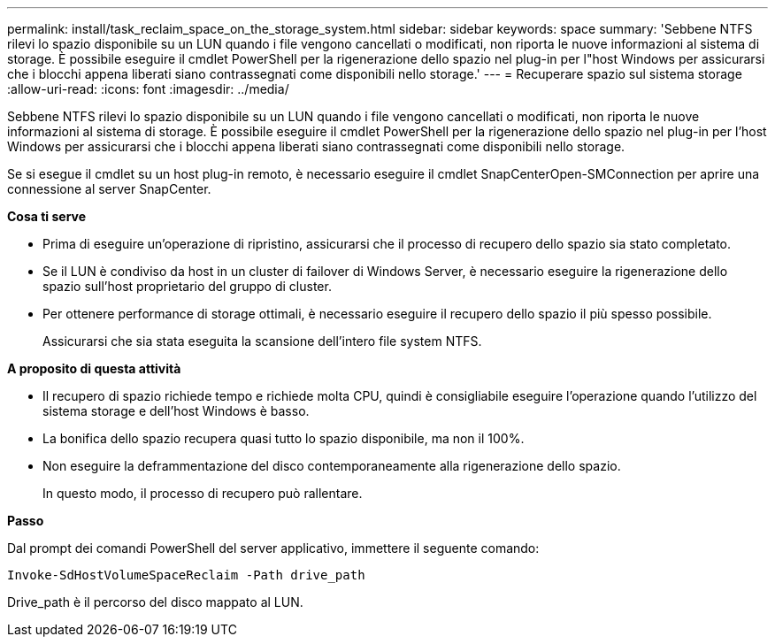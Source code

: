 ---
permalink: install/task_reclaim_space_on_the_storage_system.html 
sidebar: sidebar 
keywords: space 
summary: 'Sebbene NTFS rilevi lo spazio disponibile su un LUN quando i file vengono cancellati o modificati, non riporta le nuove informazioni al sistema di storage. È possibile eseguire il cmdlet PowerShell per la rigenerazione dello spazio nel plug-in per l"host Windows per assicurarsi che i blocchi appena liberati siano contrassegnati come disponibili nello storage.' 
---
= Recuperare spazio sul sistema storage
:allow-uri-read: 
:icons: font
:imagesdir: ../media/


[role="lead"]
Sebbene NTFS rilevi lo spazio disponibile su un LUN quando i file vengono cancellati o modificati, non riporta le nuove informazioni al sistema di storage. È possibile eseguire il cmdlet PowerShell per la rigenerazione dello spazio nel plug-in per l'host Windows per assicurarsi che i blocchi appena liberati siano contrassegnati come disponibili nello storage.

Se si esegue il cmdlet su un host plug-in remoto, è necessario eseguire il cmdlet SnapCenterOpen-SMConnection per aprire una connessione al server SnapCenter.

*Cosa ti serve*

* Prima di eseguire un'operazione di ripristino, assicurarsi che il processo di recupero dello spazio sia stato completato.
* Se il LUN è condiviso da host in un cluster di failover di Windows Server, è necessario eseguire la rigenerazione dello spazio sull'host proprietario del gruppo di cluster.
* Per ottenere performance di storage ottimali, è necessario eseguire il recupero dello spazio il più spesso possibile.
+
Assicurarsi che sia stata eseguita la scansione dell'intero file system NTFS.



*A proposito di questa attività*

* Il recupero di spazio richiede tempo e richiede molta CPU, quindi è consigliabile eseguire l'operazione quando l'utilizzo del sistema storage e dell'host Windows è basso.
* La bonifica dello spazio recupera quasi tutto lo spazio disponibile, ma non il 100%.
* Non eseguire la deframmentazione del disco contemporaneamente alla rigenerazione dello spazio.
+
In questo modo, il processo di recupero può rallentare.



*Passo*

Dal prompt dei comandi PowerShell del server applicativo, immettere il seguente comando:

`Invoke-SdHostVolumeSpaceReclaim -Path drive_path`

Drive_path è il percorso del disco mappato al LUN.
